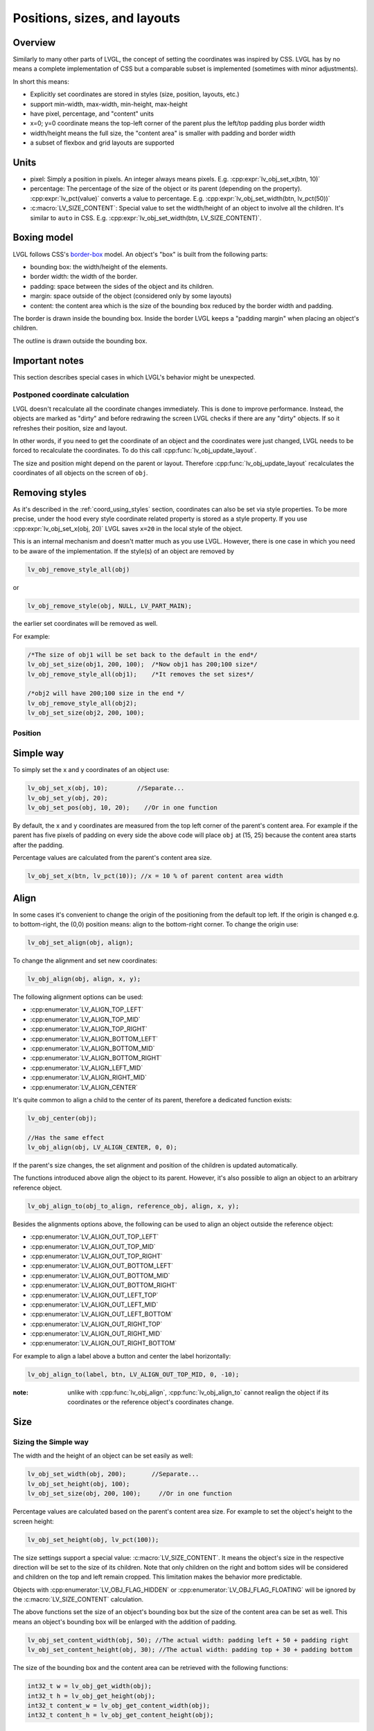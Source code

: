 .. _coord:

*****************************
Positions, sizes, and layouts
*****************************

Overview
^^^^^^^^

Similarly to many other parts of LVGL, the concept of setting the
coordinates was inspired by CSS. LVGL has by no means a complete
implementation of CSS but a comparable subset is implemented (sometimes
with minor adjustments).

In short this means: 

- Explicitly set coordinates are stored in styles (size, position, layouts, etc.)
- support min-width, max-width, min-height, max-height
- have pixel, percentage, and "content" units
- x=0; y=0 coordinate means the top-left corner of the parent plus the left/top padding plus border width
- width/height means the full size, the "content area" is smaller with padding and border width
- a subset of flexbox and grid layouts are supported

.. _coord_unites:

Units
^^^^^

- pixel: Simply a position in pixels. An integer always means pixels. E.g. :cpp:expr:`lv_obj_set_x(btn, 10)`
- percentage: The percentage of the size of the object or its parent (depending on the property).
  :cpp:expr:`lv_pct(value)` converts a value to percentage. E.g. :cpp:expr:`lv_obj_set_width(btn, lv_pct(50))`
- :c:macro:`LV_SIZE_CONTENT`: Special value to set the width/height of an object to involve all the children.
  It's similar to ``auto`` in CSS. E.g. :cpp:expr:`lv_obj_set_width(btn, LV_SIZE_CONTENT)`.


.. _coord_boxing_model:

Boxing model
^^^^^^^^^^^^

LVGL follows CSS's `border-box <https://developer.mozilla.org/en-US/docs/Web/CSS/box-sizing>`__
model. An object's "box" is built from the following parts:

- bounding box: the width/height of the elements.
- border width: the width of the border.
- padding: space between the sides of the object and its children.
- margin: space outside of the object (considered only by some layouts)
- content: the content area which is the size of the bounding box reduced by the border width and padding.

.. image:: /misc/boxmodel.png
    :alt: The box models of LVGL: The content area is smaller than the bounding box with the padding and border width

The border is drawn inside the bounding box. Inside the border LVGL
keeps a "padding margin" when placing an object's children.

The outline is drawn outside the bounding box.


.. _coord_notes:

Important notes
^^^^^^^^^^^^^^^

This section describes special cases in which LVGL's behavior might be
unexpected.

.. _coord_postponed_coordinate_calculation:

Postponed coordinate calculation
--------------------------------

LVGL doesn't recalculate all the coordinate changes immediately. This is
done to improve performance. Instead, the objects are marked as "dirty"
and before redrawing the screen LVGL checks if there are any "dirty"
objects. If so it refreshes their position, size and layout.

In other words, if you need to get the coordinate of an object and the
coordinates were just changed, LVGL needs to be forced to recalculate
the coordinates. To do this call :cpp:func:`lv_obj_update_layout`.

The size and position might depend on the parent or layout. Therefore
:cpp:func:`lv_obj_update_layout` recalculates the coordinates of all objects on
the screen of ``obj``.


.. _coord_removing styles:

Removing styles
^^^^^^^^^^^^^^^

As it's described in the :ref:`coord_using_styles` section,
coordinates can also be set via style properties. To be more precise,
under the hood every style coordinate related property is stored as a
style property. If you use :cpp:expr:`lv_obj_set_x(obj, 20)` LVGL saves ``x=20``
in the local style of the object.

This is an internal mechanism and doesn't matter much as you use LVGL.
However, there is one case in which you need to be aware of the
implementation. If the style(s) of an object are removed by

.. code-block:: c

    lv_obj_remove_style_all(obj)


or

.. code-block:: c

    lv_obj_remove_style(obj, NULL, LV_PART_MAIN);


the earlier set coordinates will be removed as well.

For example:

.. code-block:: c

    /*The size of obj1 will be set back to the default in the end*/
    lv_obj_set_size(obj1, 200, 100);  /*Now obj1 has 200;100 size*/
    lv_obj_remove_style_all(obj1);    /*It removes the set sizes*/

    /*obj2 will have 200;100 size in the end */
    lv_obj_remove_style_all(obj2);
    lv_obj_set_size(obj2, 200, 100);


.. _coord_position:

Position
--------


Simple way
^^^^^^^^^^

To simply set the x and y coordinates of an object use:

.. code-block:: c

   lv_obj_set_x(obj, 10);        //Separate...
   lv_obj_set_y(obj, 20);
   lv_obj_set_pos(obj, 10, 20);    //Or in one function


By default, the x and y coordinates are measured from the top left
corner of the parent's content area. For example if the parent has five
pixels of padding on every side the above code will place ``obj`` at
(15, 25) because the content area starts after the padding.

Percentage values are calculated from the parent's content area size.

.. code-block:: c

    lv_obj_set_x(btn, lv_pct(10)); //x = 10 % of parent content area width


Align
^^^^^

In some cases it's convenient to change the origin of the positioning
from the default top left. If the origin is changed e.g. to
bottom-right, the (0,0) position means: align to the bottom-right
corner. To change the origin use:

.. code-block:: c

    lv_obj_set_align(obj, align);


To change the alignment and set new coordinates:

.. code-block:: c

    lv_obj_align(obj, align, x, y);


The following alignment options can be used:

- :cpp:enumerator:`LV_ALIGN_TOP_LEFT`
- :cpp:enumerator:`LV_ALIGN_TOP_MID`
- :cpp:enumerator:`LV_ALIGN_TOP_RIGHT`
- :cpp:enumerator:`LV_ALIGN_BOTTOM_LEFT`
- :cpp:enumerator:`LV_ALIGN_BOTTOM_MID`
- :cpp:enumerator:`LV_ALIGN_BOTTOM_RIGHT`
- :cpp:enumerator:`LV_ALIGN_LEFT_MID`
- :cpp:enumerator:`LV_ALIGN_RIGHT_MID`
- :cpp:enumerator:`LV_ALIGN_CENTER`

It's quite common to align a child to the center of its parent,
therefore a dedicated function exists:

.. code-block:: c

    lv_obj_center(obj);

    //Has the same effect
    lv_obj_align(obj, LV_ALIGN_CENTER, 0, 0);


If the parent's size changes, the set alignment and position of the
children is updated automatically.

The functions introduced above align the object to its parent. However,
it's also possible to align an object to an arbitrary reference object.

.. code-block:: c

    lv_obj_align_to(obj_to_align, reference_obj, align, x, y);


Besides the alignments options above, the following can be used to align
an object outside the reference object:

- :cpp:enumerator:`LV_ALIGN_OUT_TOP_LEFT`
- :cpp:enumerator:`LV_ALIGN_OUT_TOP_MID`
- :cpp:enumerator:`LV_ALIGN_OUT_TOP_RIGHT`
- :cpp:enumerator:`LV_ALIGN_OUT_BOTTOM_LEFT`
- :cpp:enumerator:`LV_ALIGN_OUT_BOTTOM_MID`
- :cpp:enumerator:`LV_ALIGN_OUT_BOTTOM_RIGHT`
- :cpp:enumerator:`LV_ALIGN_OUT_LEFT_TOP`
- :cpp:enumerator:`LV_ALIGN_OUT_LEFT_MID`
- :cpp:enumerator:`LV_ALIGN_OUT_LEFT_BOTTOM`
- :cpp:enumerator:`LV_ALIGN_OUT_RIGHT_TOP`
- :cpp:enumerator:`LV_ALIGN_OUT_RIGHT_MID`
- :cpp:enumerator:`LV_ALIGN_OUT_RIGHT_BOTTOM`

For example to align a label above a button and center the label horizontally:

.. code-block:: c

    lv_obj_align_to(label, btn, LV_ALIGN_OUT_TOP_MID, 0, -10);


:note: unlike with :cpp:func:`lv_obj_align`, :cpp:func:`lv_obj_align_to` cannot
       realign the object if its coordinates or the reference object's
       coordinates change.


.. _coord_size:

Size
^^^^


Sizing the Simple way
---------------------

The width and the height of an object can be set easily as well:

.. code-block:: c

    lv_obj_set_width(obj, 200);       //Separate...
    lv_obj_set_height(obj, 100);
    lv_obj_set_size(obj, 200, 100);     //Or in one function


Percentage values are calculated based on the parent's content area
size. For example to set the object's height to the screen height:

.. code-block:: c

    lv_obj_set_height(obj, lv_pct(100));


The size settings support a special value: :c:macro:`LV_SIZE_CONTENT`. It means
the object's size in the respective direction will be set to the size of
its children. Note that only children on the right and bottom sides will
be considered and children on the top and left remain cropped. This
limitation makes the behavior more predictable.

Objects with :cpp:enumerator:`LV_OBJ_FLAG_HIDDEN` or :cpp:enumerator:`LV_OBJ_FLAG_FLOATING` will be
ignored by the :c:macro:`LV_SIZE_CONTENT` calculation.

The above functions set the size of an object's bounding box but the
size of the content area can be set as well. This means an object's
bounding box will be enlarged with the addition of padding.

.. code-block:: c

    lv_obj_set_content_width(obj, 50); //The actual width: padding left + 50 + padding right
    lv_obj_set_content_height(obj, 30); //The actual width: padding top + 30 + padding bottom


The size of the bounding box and the content area can be retrieved with
the following functions:

.. code-block:: c

    int32_t w = lv_obj_get_width(obj);
    int32_t h = lv_obj_get_height(obj);
    int32_t content_w = lv_obj_get_content_width(obj);
    int32_t content_h = lv_obj_get_content_height(obj);


.. _coord_using_styles:

Using styles
^^^^^^^^^^^^

Under the hood the position, size and alignment properties are style
properties. The above described "simple functions" hide the style
related code for the sake of simplicity and set the position, size, and
alignment properties in the local styles of the object.

However, using styles to set the coordinates has some great advantages:

- It makes it easy to set the width/height/etc. for several objects
  together. E.g. make all the sliders 100x10 pixels sized.
- It also makes possible to modify the values in one place.
- The values can be partially overwritten by other styles. For example
  ``style_btn`` makes the object ``100x50`` by default but adding
  ``style_full_width`` overwrites only the width of the object.
- The object can have different position or size depending on state.
  E.g. 100 px wide in :cpp:enumerator:`LV_STATE_DEFAULT` but 120 px
  in :cpp:enumerator:`LV_STATE_PRESSED`.
- Style transitions can be used to make the coordinate changes smooth.

Here are some examples to set an object's size using a style:

.. code-block:: c

    static lv_style_t style;
    lv_style_init(&style);
    lv_style_set_width(&style, 100);

    lv_obj_t * btn = lv_button_create(lv_screen_active());
    lv_obj_add_style(btn, &style, LV_PART_MAIN);


As you will see below there are some other great features of size and
position setting. However, to keep the LVGL API lean, only the most
common coordinate setting features have a "simple" version and the more
complex features can be used via styles.


.. _coord_translation:

Translation
-----------

Let's say the there are 3 buttons next to each other. Their position is
set as described above. Now you want to move a button up a little when
it's pressed.

One way to achieve this is by setting a new Y coordinate for the pressed
state:

.. code-block:: c

    static lv_style_t style_normal;
    lv_style_init(&style_normal);
    lv_style_set_y(&style_normal, 100);

    static lv_style_t style_pressed;
    lv_style_init(&style_pressed);
    lv_style_set_y(&style_pressed, 80);

    lv_obj_add_style(btn1, &style_normal, LV_STATE_DEFAULT);
    lv_obj_add_style(btn1, &style_pressed, LV_STATE_PRESSED);

    lv_obj_add_style(btn2, &style_normal, LV_STATE_DEFAULT);
    lv_obj_add_style(btn2, &style_pressed, LV_STATE_PRESSED);

    lv_obj_add_style(btn3, &style_normal, LV_STATE_DEFAULT);
    lv_obj_add_style(btn3, &style_pressed, LV_STATE_PRESSED);


This works, but it's not really flexible because the pressed coordinate
is hard-coded. If the buttons are not at y=100, ``style_pressed`` won't
work as expected. Translations can be used to solve this:

.. code-block:: c

    static lv_style_t style_normal;
    lv_style_init(&style_normal);
    lv_style_set_y(&style_normal, 100);

    static lv_style_t style_pressed;
    lv_style_init(&style_pressed);
    lv_style_set_translate_y(&style_pressed, -20);

    lv_obj_add_style(btn1, &style_normal, LV_STATE_DEFAULT);
    lv_obj_add_style(btn1, &style_pressed, LV_STATE_PRESSED);

    lv_obj_add_style(btn2, &style_normal, LV_STATE_DEFAULT);
    lv_obj_add_style(btn2, &style_pressed, LV_STATE_PRESSED);

    lv_obj_add_style(btn3, &style_normal, LV_STATE_DEFAULT);
    lv_obj_add_style(btn3, &style_pressed, LV_STATE_PRESSED);


Translation is applied from the current position of the object.

Percentage values can be used in translations as well. The percentage is
relative to the size of the object (and not to the size of the parent).
For example :cpp:expr:`lv_pct(50)` will move the object with half of its
width/height.

The translation is applied after the layouts are calculated. Therefore,
even laid out objects' position can be translated.

The translation actually moves the object. That means it makes the
scrollbars and :c:macro:`LV_SIZE_CONTENT` sized objects react to the position
change.

.. _coord_transformation:

Transformation
--------------

Similarly to position, an object's size can be changed relative to the
current size as well. The transformed width and height are added on both
sides of the object. This means a 10 px transformed width makes the
object 2x10 pixels wider.

Unlike position translation, the size transformation doesn't make the
object "really" larger. In other words scrollbars, layouts, and
:c:macro:`LV_SIZE_CONTENT` will not react to the transformed size. Hence, size
transformation is "only" a visual effect.

This code enlarges a button when it's pressed:

.. code-block:: c

    static lv_style_t style_pressed;
    lv_style_init(&style_pressed);
    lv_style_set_transform_width(&style_pressed, 10);
    lv_style_set_transform_height(&style_pressed, 10);

    lv_obj_add_style(btn, &style_pressed, LV_STATE_PRESSED);


.. _coord_min_max_size:

Min and Max size
----------------

Similarly to CSS, LVGL also supports ``min-width``, ``max-width``,
``min-height`` and ``max-height``. These are limits preventing an
object's size from becoming smaller/larger than these values. They are
especially useful if the size is set by percentage or
:c:macro:`LV_SIZE_CONTENT`.

.. code-block:: c

    static lv_style_t style_max_height;
    lv_style_init(&style_max_height);
    lv_style_set_y(&style_max_height, 200);

    lv_obj_set_height(obj, lv_pct(100));
    lv_obj_add_style(obj, &style_max_height, LV_STATE_DEFAULT); //Limit the  height to 200 px


Percentage values can be used as well which are relative to the size of
the parent's content area.

.. code-block:: c

    static lv_style_t style_max_height;
    lv_style_init(&style_max_height);
    lv_style_set_y(&style_max_height, lv_pct(50));

    lv_obj_set_height(obj, lv_pct(100));
    lv_obj_add_style(obj, &style_max_height, LV_STATE_DEFAULT); //Limit the height to half parent height


.. _coord_layout:

Layout
^^^^^^

Layout Overview
---------------

Layouts can update the position and size of an object's children. They
can be used to automatically arrange the children into a line or column,
or in much more complicated forms.

The position and size set by the layout overwrites the "normal" x, y,
width, and height settings.

There is only one function that is the same for every layout:
:cpp:func:`lv_obj_set_layout` ``(obj, <LAYOUT_NAME>)`` sets the layout on an object.
For further settings of the parent and children see the documentation of
the given layout.


Built-in layout
---------------

LVGL comes with two very powerful layouts:

* Flexbox: arrange objects into rows or columns, with support for wrapping and expanding items.
* Grid: arrange objects into fixed positions in 2D table.

Both are heavily inspired by the CSS layouts with the same name.
Layouts are described in detail in their own section of documentation.


Flags
-----

There are some flags that can be used on objects to affect how they
behave with layouts:

- :cpp:enumerator:`LV_OBJ_FLAG_HIDDEN` Hidden objects are ignored in layout calculations.
- :cpp:enumerator:`LV_OBJ_FLAG_IGNORE_LAYOUT` The object is simply ignored by the layouts. Its coordinates can be set as usual.
- :cpp:enumerator:`LV_OBJ_FLAG_FLOATING` Same as :cpp:enumerator:`LV_OBJ_FLAG_IGNORE_LAYOUT` but the object with :cpp:enumerator:`LV_OBJ_FLAG_FLOATING` will be ignored in :c:macro:`LV_SIZE_CONTENT` calculations.

These flags can be added/removed with :cpp:expr:`lv_obj_add_flag(obj, FLAG)` and :cpp:expr:`lv_obj_remove_flag(obj, FLAG)`


Adding new layouts
------------------

LVGL can be freely extended by a custom layout like this:

.. code-block:: c

    uint32_t MY_LAYOUT;

    ...

    MY_LAYOUT = lv_layout_register(my_layout_update, &user_data);

    ...

    void my_layout_update(lv_obj_t * obj, void * user_data)
    {
        /*Will be called automatically if it's required to reposition/resize the children of "obj" */
    }


Custom style properties can be added which can be retrieved and used in
the update callback. For example:

.. code-block:: c

    uint32_t MY_PROP;
    ...

    LV_STYLE_MY_PROP = lv_style_register_prop();

    ...
    static inline void lv_style_set_my_prop(lv_style_t * style, uint32_t value)
    {
        lv_style_value_t v = {
            .num = (int32_t)value
        };
        lv_style_set_prop(style, LV_STYLE_MY_PROP, v);
    }


.. _coord_example:

Examples
^^^^^^^^


.. _coord_api:

API
^^^
